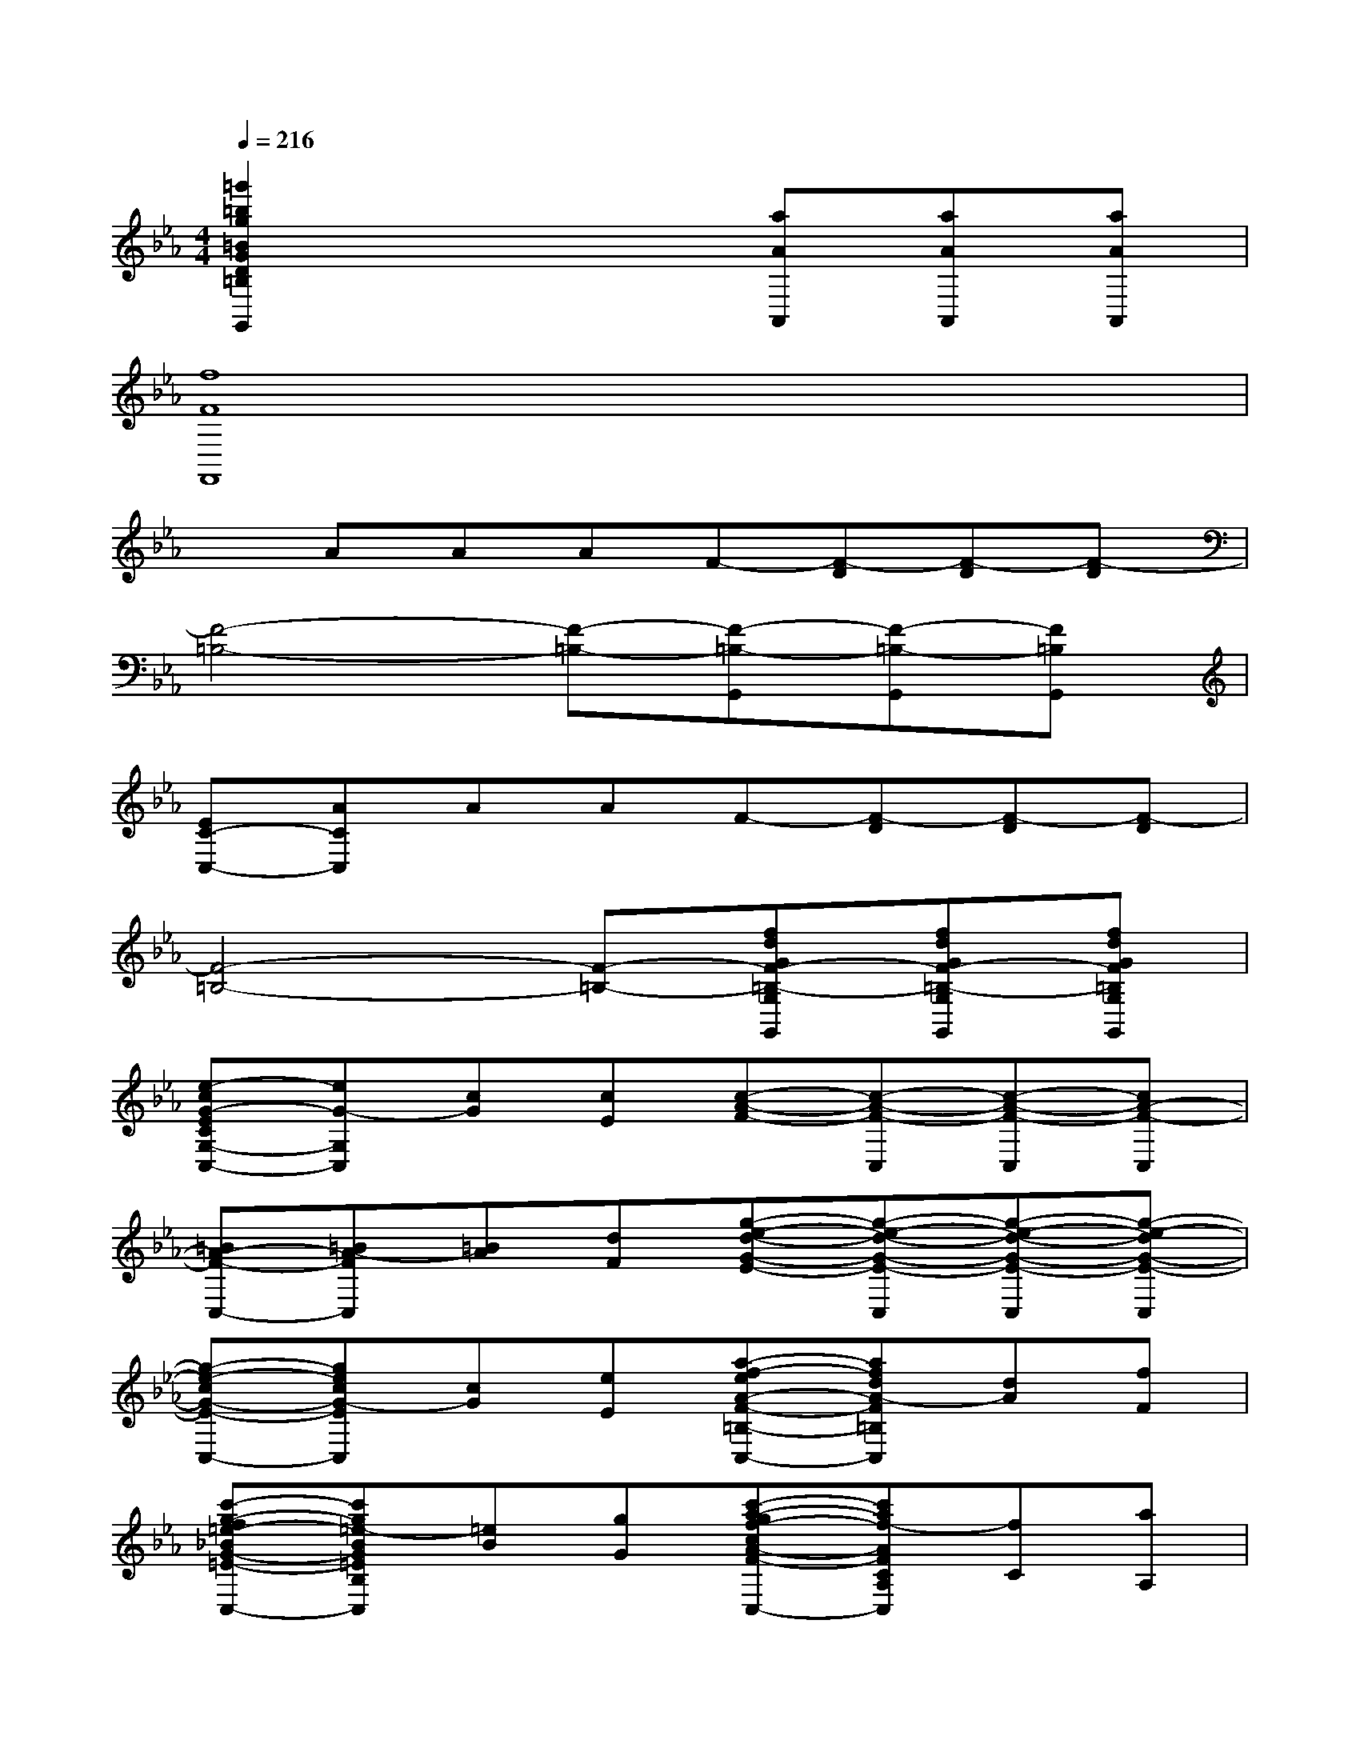 X:1
T:
M:4/4
L:1/8
Q:1/4=216
K:Eb%3flats
V:1
[=g'2=b2g2=B2G2D2=B,2G,2G,,2]x3[aAA,,][aAA,,][aAA,,]|
[f8F8F,,8]|
xAAAF-[F-D][F-D][F-D]|
[F4-=B,4-][F-=B,-][F-=B,-G,,][F-=B,-G,,][F=B,G,,]|
[EC-C,-][ACC,]AAF-[F-D][F-D][F-D]|
[F4-=B,4-][F-=B,-][fdGF-=B,-G,G,,][fdGF-=B,-G,G,,][fdGF=B,G,G,,]|
[e-cG-ECG,-C,-][eG-G,C,][cG][cE][c-A-F-][c-A-F-C,][c-A-F-C,][cA-F-C,]|
[=BA-F-C,-][=BA-FC,][=BA][dF][g-e-d-G-E-][g-e-d-G-E-C,][g-e-d-G-E-C,][g-e-dG-E-C,]|
[g-e-cG-E-C,-][gecG-EC,][cG][eE][a-f-eA-F-=B,-C,-][afdA-F=B,C,][dA][fF]|
[c'-g-f=e-_BG-=E-B,-C,-][c'g=e-BG=EB,C,][=eB][gG][c'-a-gf-cA-F-A,-C,-][c'af-AFCA,C,][fC][aA,]|
[c'-b-ag-B-G-=E=E,-C,-][c'bg-BG=E=E,C,][g=E][bB,][c'-ba-f-A-F-F,-C,-][c'a-fAF-F,C,][aF][c'C-]|
[d'-c'=b-a-f-A-F-D-C-C,-][d'=b-afA-FDCC,][=bA][d'F][_e'-c'-g-e-G-E-E,-C,-][e'-c'-g-e-cG-E-E,-C,-][e'-c'-g-e-cG-E-E,-C,-][e'-c'-g-e-cG-E-E,-C,-]|
[e'-c'-g-e-cG-E-E,-C,-][e'-c'-g-e-cG-E-E,-C,-][e'-c'-g-e-cG-E-E,-C,-][e'-c'-g-e-cG-E-E,-C,-][e'-c'-g-e-cG-E-E,-C,-][e'2-c'2-g2-e2-c2G2-E2-E,2-C,2-][e'-c'-g-e-cG-E-E,-C,-]|
[e'-c'-g-e-cG-E-E,-C,-][e'-c'-g-e-cG-E-CE,-C,-][e'-c'-g-e-cG-E-CE,-C,-][e'c'gecG-ECE,C,][f'-d'-g-f-=BG-F-D-=B,D,-=B,,-G,,-][f'-d'-g-f-G-F-D-D,-=B,,-G,,-][f'-d'-g-f-dG-F-D-D,-=B,,-G,,-][f'-d'-g-f-dG-F-D-D,-=B,,-G,,-]|
[f'-d'-=bg-f-=BG-F-D-D,-=B,,-G,,-][f'3-d'3-g3-f3-G3-F3-D3-D,3-=B,,3-G,,3-][f'-d'-g-f-dG-F-D-D,-=B,,-G,,-][f'-d'-g-f-=BG-F-D-=B,D,-=B,,-G,,-][f'-d'-g-f-G-F-D-G,D,-=B,,-G,,-][f'-d'-g-f-G-F-D-D,-=B,,-G,,-]|
[f'-d'-g-f-G-F-D-D,-=B,,-G,,][f'd'gfGFD=B,D,=B,,G,,][e'2c'2g2e2G2E2-C2-E,2C,2-][e'-c'-_g-e-c_G-E-C=A,-E,-C,][e'-c'-_g-e-_G-E-=A,-E,-C,][e'-c'-_g-e-_G-E-=A,-E,-C,][e'-c'-_g-e-_G-E-=A,-E,-C,]